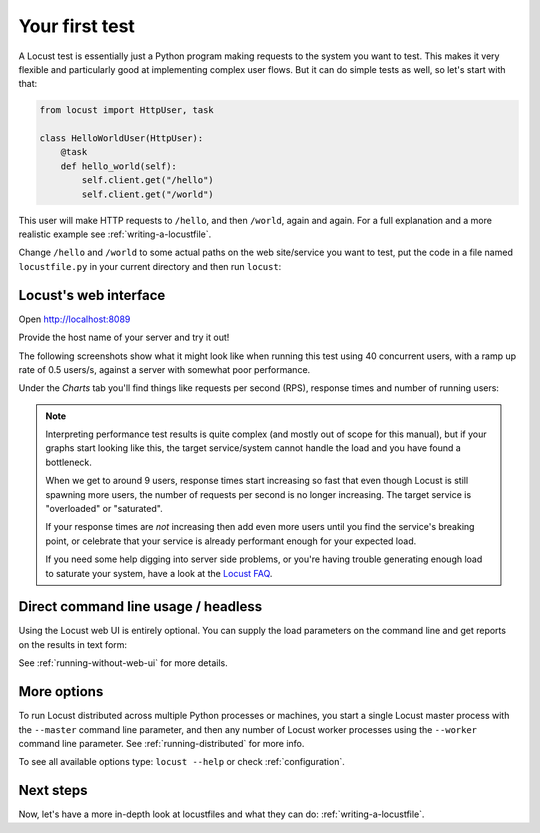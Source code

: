 .. _quickstart:

===============
Your first test
===============

A Locust test is essentially just a Python program making requests to the system you want to test. This makes it very flexible and particularly good at implementing complex user flows. But it can do simple tests as well, so let's start with that:

.. code-block:: python

    from locust import HttpUser, task

    class HelloWorldUser(HttpUser):
        @task
        def hello_world(self):
            self.client.get("/hello")
            self.client.get("/world")

This user will make HTTP requests to ``/hello``, and then ``/world``, again and again. For a full explanation and a more realistic example see :ref:`writing-a-locustfile`.

Change ``/hello`` and ``/world`` to some actual paths on the web site/service you want to test, put the code in a file named ``locustfile.py`` in your current directory and then run ``locust``:

.. code-block:: console
    :substitutions:

    $ locust
    [2021-07-24 09:58:46,215] .../INFO/locust.main: Starting web interface at http://*:8089
    [2021-07-24 09:58:46,285] .../INFO/locust.main: Starting Locust |version|

Locust's web interface
==============================

Open http://localhost:8089

.. image:: images/webui-splash-screenshot.png

| Provide the host name of your server and try it out!

The following screenshots show what it might look like when running this test using 40 concurrent users, with a ramp up rate of 0.5 users/s, against a server with somewhat poor performance.

.. image:: images/webui-running-statistics.png

| Under the *Charts* tab you'll find things like requests per second (RPS), response times and number of running users:

.. image:: images/total_requests_per_second.png

.. image:: images/response_times.png

.. image:: images/number_of_users.png

.. note::

    Interpreting performance test results is quite complex (and mostly out of scope for this manual), but if your graphs start looking like this, the target service/system cannot handle the load and you have found a bottleneck.

    When we get to around 9 users, response times start increasing so fast that even though Locust is still spawning more users, the number of requests per second is no longer increasing. The target service is "overloaded" or "saturated".

    If your response times are *not* increasing then add even more users until you find the service's breaking point, or celebrate that your service is already performant enough for your expected load.

    If you need some help digging into server side problems, or you're having trouble generating enough load to saturate your system, have a look at the `Locust FAQ  <https://github.com/locustio/locust/wiki/FAQ#increase-my-request-raterps>`_.

Direct command line usage / headless
====================================

Using the Locust web UI is entirely optional. You can supply the load parameters on the command line and get reports on the results in text form:

.. code-block:: console
    :substitutions:

    $ locust --headless --users 10 --spawn-rate 1 -H http://your-server.com
    [2021-07-24 10:41:10,947] .../INFO/locust.main: No run time limit set, use CTRL+C to interrupt.
    [2021-07-24 10:41:10,947] .../INFO/locust.main: Starting Locust |version|
    [2021-07-24 10:41:10,949] .../INFO/locust.runners: Ramping to 10 users using a 1.00 spawn rate
    Name              # reqs      # fails  |     Avg     Min     Max  Median  |   req/s failures/s
    ----------------------------------------------------------------------------------------------
    GET /hello             1     0(0.00%)  |     115     115     115     115  |    0.00    0.00
    GET /world             1     0(0.00%)  |     119     119     119     119  |    0.00    0.00
    ----------------------------------------------------------------------------------------------
    Aggregated             2     0(0.00%)  |     117     115     119     117  |    0.00    0.00
    (...)
    [2021-07-24 10:44:42,484] .../INFO/locust.runners: All users spawned: {"HelloWorldUser": 10} (10 total users)
    (...)

See :ref:`running-without-web-ui` for more details.

More options
============

To run Locust distributed across multiple Python processes or machines, you start a single Locust master process
with the ``--master`` command line parameter, and then any number of Locust worker processes using the ``--worker``
command line parameter. See :ref:`running-distributed` for more info.

To see all available options type: ``locust --help`` or check :ref:`configuration`.

Next steps
==========

Now, let's have a more in-depth look at locustfiles and what they can do: :ref:`writing-a-locustfile`.
